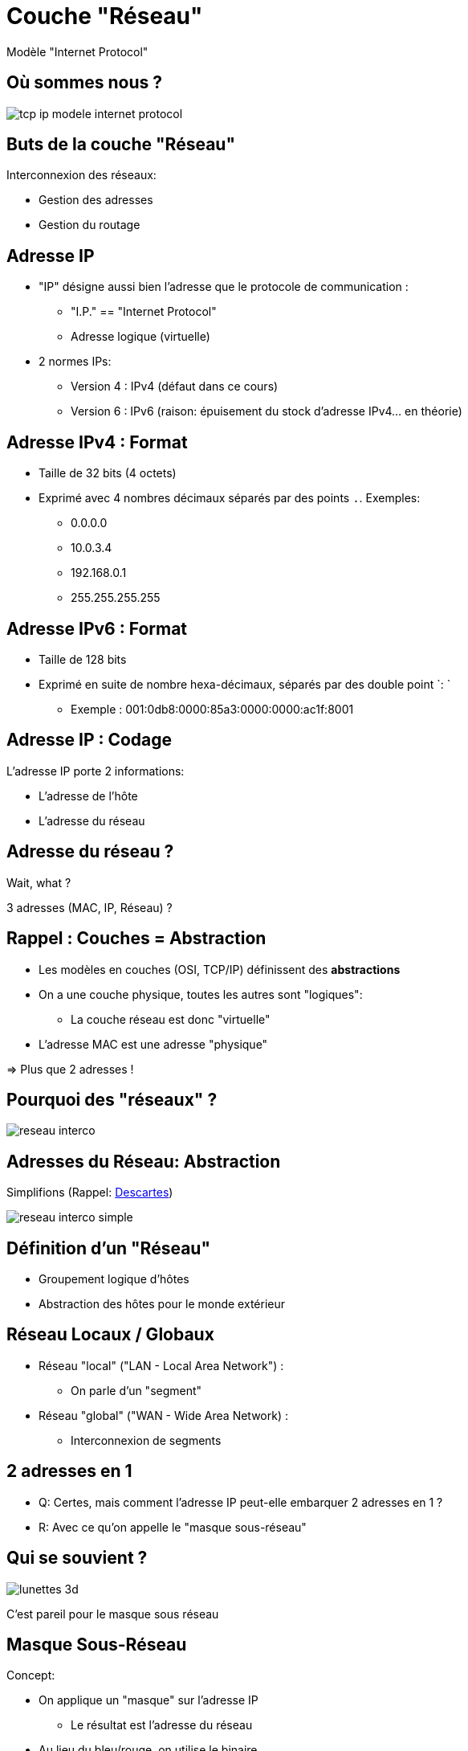 
= Couche "Réseau"

Modèle "Internet Protocol"

[{invert}]
== Où sommes nous ?

image::tcp-ip-modele-internet-protocol.png[]

== Buts de la couche "Réseau"

Interconnexion des réseaux:

* Gestion des adresses
* Gestion du routage

== Adresse IP

* "IP" désigne aussi bien l'adresse que le protocole de communication :
** "I.P." == "Internet Protocol"
** Adresse logique (virtuelle)

* 2 normes IPs:
** Version 4 : IPv4 (défaut dans ce cours)
** Version 6 : IPv6 (raison: épuisement du stock d'adresse IPv4... en théorie)

== Adresse IPv4 : Format

* Taille de 32 bits (4 octets)
* Exprimé avec 4 nombres décimaux séparés par des points `.`. Exemples:
** 0.0.0.0
** 10.0.3.4
** 192.168.0.1
** 255.255.255.255

== Adresse IPv6 : Format

* Taille de 128 bits
* Exprimé en suite de nombre hexa-décimaux, séparés par des double point `: `
** Exemple : 001:0db8:0000:85a3:0000:0000:ac1f:8001

== Adresse IP : Codage

L'adresse IP porte 2 informations:

* L'adresse de l'hôte
* L'adresse du réseau

== Adresse du réseau ?

Wait, what ?

3 adresses (MAC, IP, Réseau) ?

== Rappel : Couches = Abstraction

* Les modèles en couches (OSI, TCP/IP) définissent des *abstractions*

* On a une couche physique, toutes les autres sont "logiques":
** La couche réseau est donc "virtuelle"

* L'adresse MAC est une adresse "physique"

=> Plus que 2 adresses !

[{invert}]
== Pourquoi des "réseaux" ?

image::reseau-interco.png[]

== Adresses du Réseau: Abstraction

Simplifions (Rappel: link:#descartes[Descartes])

image::reseau-interco-simple.png[]

== Définition d'un "Réseau"

* Groupement logique d'hôtes
* Abstraction des hôtes pour le monde extérieur

== Réseau Locaux / Globaux

* Réseau "local" ("LAN - Local Area Network") :
** On parle d'un "segment"

* Réseau "global" ("WAN - Wide Area Network) :
** Interconnexion de segments

== 2 adresses en 1

* Q: Certes, mais comment l'adresse IP peut-elle embarquer 2 adresses en 1 ?
* R: Avec ce qu'on appelle le "masque sous-réseau"

[{invert}]
== Qui se souvient ?

image::lunettes-3d.jpg[]

C'est pareil pour le masque sous réseau

== Masque Sous-Réseau

Concept:

* On applique un "masque" sur l'adresse IP
** Le résultat est l'adresse du réseau

* Au lieu du bleu/rouge, on utilise le binaire

* Si on n'a pas le même nombre de bits, alors on ajoute des 0
** On doit donc avoir le même format que l'adresse IP

== Opération "ET logique"

* Utilisation de l'opération "ET logique"
** Ressemble à la multiplication:
*** 0 ET 0 = 0
*** 1 ET 0 = 0
*** 0 ET 1 = 0
*** 1 ET 1 = 1

== Calcul du masque sous-réseau

* On aligne les bits entre l'IP et le masque
* On effectue les opérations de "ET logique" bit à bit
* On récupère le résultat
+
[source]
----
11000000.10101000.00001010.00010100 => 192.168.10.20
ET
11111111.11111111.11111111.00000000 => 255.255.255.0
=
11000000.10101000.00001010.00000000 => 192.168.10.0
----

== Exercices masque sous-réseau

* Quel est le réseau de l'adresse IP `192.168.1.2` (masque: `255.255.0.0`) ?
* Quel est le réseau de l'adresse IP `10.128.4.10` (masque: `255.255.240.0`) ?
* Quel est le réseau de l'adresse IP `172.195.4.1` (masque: `255.240.0.0`) ?

[NOTE.speaker]
--
Solutions:

```
11000000.10101000.00000001.00000010 // 192.168.1.2
ET
11111111.11111111.00000000.00000000 // 255.255.0.0
=
11000000.10101000.00000000.00000000 // 192.168.0.0
```

```
00001010.10000000.00000100.00001010 // 10.128.4.10
ET
11111111.11111111.11110000.00000000 // 255.255.240.0
=
00001010.10000000.00000000.00000000 // 10.128.0.0
```

```
10101100.11000011.00000100.00000001 // 172.195.4.1
ET
11111111.11110000.00000000.00000000 // 255.240.0.0
=
10101100.11000000.00000000.00000000 // 172.192.0.0
```
--

== Restriction des bits du masque

* Est-ce qu'il y a des bandes rouges dans le verre bleu des lunettes ?

* Un masque sous-réseau est toujours séparé en deux parties :
** Une série de 1 contigus
** Puis une série de 0 contigus

== Exercice de reconnaissance de masques

Quelles sont les masques sous réseau valides ?

* 255.255.128.0
* 255.255.255.192
* 192.192.0.0
* 192.192.0.0
* 255.248.0.0
* 255.255.255.252
* 0.0.0.0

== Obsolète: Classes d'adresses IP

|===
|Classe |Bits de départ |Début |Fin

|Classe A
|0
|0.0.0.0
|127.255.255.2553

|Classe B
|10
|128.0.0.0
|191.255.255.255

|Classe C
|110
|192.0.0.0
|223.255.255.255
|===

(Les classes D et E existaient également pour des adresses réservées)

== Adresse IPv4 "Spéciales" 1/2

|===
|Bloc |Usage

|0.0.0.0/8
|Ce réseau

|127.0.0.0/8
|adresse de bouclage (localhost)

|10.0.0.0/8, 172.16.0.0/12, 192.168.0.0/16
|Adresses privées

|...
|...

|===

== Adresse IPv4 "Spéciales" 2/2

|===
|Bloc |Usage

|169.254.0.0/16
|adresses locales autoconfigurées

|255.255.255.255/32
|broadcast limité

|100.64.0.0/10
|Espace partagé pour Carrier Grade NAT

|224.0.0.0/4
|Multicast "Multidiffusion"

|...
|...

|===

== Notation CIDR

* Depuis 1994, on utilise la notation "CIDR" au lieu des classes d'IP
** Beaucoup plus modulaire et adaptable

* On ajoute un suffixe à l'adresse IP
** Séparateur: caractètre slash `/`
** Valeur du suffixe : nombre décimal indiquant le nombre de "1" du masque

== Exemple de notation CIDR

* `255.255.0.0` = `11111111.11111111.00000000.00000000`
* => 16 zéros
* L'adresse IP `192.168.2.1` associée au masque `255.255.0.0` est donc écrite `192.168.2.1/16`
* On écrit également son réseau ainsi = `192.168.0.0/16`

== Exercices CIDR

* Donnez la notation CIDR de l'adresse IP `10.172.0.5` avec le masque `255.255.255.0`
* Donnez la notation CIDR du réseau de l'adresse IP `192.168.2.1` avec le masque `255.240.0.0`
* Quel est la masque correspondant à l'adresse IP `172.10.16.192/16` ?

[NOTE.speaker]
--

* `10.172.0.5/24`
* `192.160.0.0/12`
* `255.255.252.0`

--

[{invert}]
== Après les adresses, le "Routage"

Comment envoyer un message d'une adresse à une autre ?

image::routage-reseaux.png[height=500]

[.small]
https://openclassrooms.com/fr/courses/1561696-les-reseaux-de-zero[Source]

== Routage

Mécanisme de détermination du chemin pour la distribution du message

image::routage.png[height=500]

== Topologies de Routage

* Unicast
* Broadcast
* Anycast
* Multicast

== Routage Unicast

* Depuis 1 hôte vers 1 autre hôte: "Point à point"

image::unicast.png[height=500]

== Routage Broadcast

* Depuis 1 hôte vers tous les hôtes du réseau local

image::broadcast.png[height=500]

== Routage Anycast

* Depuis 1 hôte vers les hôtes les plus "proches" en multi-chemin

image::anycast.png[height=500]

[NOTE.speaker]
--
Exemple: Routage BGP
--

== Routage Multicast

* Depuis 1 hôte vers les hôtes "abonnés"

image::multicast.png[height=500]

[NOTE.speaker]
--
Exemple: diffusion streaming
--

== Routage Local

* Je suis `192.168.2.4`
** Je veux envoyer un message à `192.168.2.7` (unicast)
** Mon réseau est `192.168.2.0/24`

* Nous sommes dans le même réseau (à vérifier pour le sport)
** Le switch connaîtra l'adresse MAC: communication facile

== Mais... et l'abstraction ?

* On la respecte !

* Mais il faut bien donner un destinataire à la couche "Liaison de Données".

* En l'occurence: une adresse MAC.

[{invert}]
== Rappel : Transmission de données en TCP/IP

image::tcp-ip-layer-transmit-data.jpg[height=500]

== ARP

* A.R.P. = "Address Resolution Protocol"
* Lien entre les couches 2 (Liaison) et 3 (IP)
* Protocole "question / réponse":
** On demande une adresse IP
** On obtient une (ou plusieurs) adresses MAC
** On peut "forger" les messages !

[{invert}]
== Requête ARP

image::arp.png[height=500]

== Table ARP

* On peut donc "conserver" ces paires d'adresses IP/MAC
** But : meilleure performances de communication
** "Mise en cache" : notion de durée de vie

* Une table ARP par hôte du réseau *local*

== Ping

* "Ping" est une question, qui attends une réponse "Pong"
* Commande permettant de tester l'accessibilité d'une machine via la couche "réseau"
* Utilises le protocole "ICMP" (Internet Control Message Protocol)
** Encapsulation dans le protocol IP

== Exercices avec `ping`

[NOTE.speaker]
--
* Vérifier la présence de la commande `ping`
** `which ping` sous Linux
** `where ping` sous Windows

* `ping 127.0.0.1` puis `CTRL-C` pour s'arrêter
* `ping -c3 127.0.0.1`
* `ping -c3 192.168.2.1`
* `ping -c3 192.168.2.x` (soi même)
* `ping -c3 192.168.2.y` (Voisin)
* `ping -c3 Google`
--

== Exercices avec ARP

// // https://www.tecmint.com/linux-network-configuration-and-troubleshooting-commands/

[source,bash]
----
$ sudo su - # Devenir root
root$ arp -a # Afficher la table ARP (Linux et Windows)
root$ arp -d <IP> # Supprimer l'entrée correspondant à <IP>
root$ arp -a
root$ ping -c3 <IP voisin>
root$ arp -a # Quelle différence ?
----

== Routage "Global"

* Je suis `192.168.2.4`
** Je veux envoyer un message à `72.54.67.128` (unicast)
** Mon réseau est `192.168.2.0/24`

* Nous sommes dans des réseaux différents
** Problème: comment faire ?

== Passerelle

* Adresse du réseau local
** Concept logique

* Destination des requêtes extra-réseau
** "Porte de sortie" du réseau

== Routeur

* Hôte appartenant à 2 (ou plus) réseaux

* C'est la machine qui fait "passerelle"

* Il faut un retour aux requêtes émises:
** Entrée / sortie d'un réseau

== Exemple de réseaux avec un routeur

image::router-interco-networks.png[height=600]

== Et Caetera

* Le routeur étant lui-même un noeud du réseau "parent"
** Soit le destinataire est dans son réseau parent
** Soit il transmet à la passerelle du réseau parent

* Et Caetera...

== Droit de réponse

* On a pu faire l'aller. Mais quid de la requête retour?

* Exemple de `ping` qui attend son `pong`...

== Table de routage

* Table stockée sur chaque hôte (routeur inclus)
* Liste les passerelles **connues** sur lesquelles envoyer les requêtes
** Ne contient QUE les réseaux de l'hôte
* En fonction des adresses IP des destinataires
* Contient toujours une route par défaut

== Règles de remplissage de la table de routage

* Remplir en 3 temps:
** Une entrée par réseau d'appartenance
** Une entrée par défaut
** Une entrée "statique" par réseau à connaître

* Les passerelles indiquées dans une table de routage
appartiennent toujours à l'un des réseaux auxquels j'appartiens

* Toujours une règle par défaut

== Exemple de Table de routage

Reprenons notre double réseau :

image::router-interco-networks.png[height=600]

== Table de Routage pour une machine

Pour une machine "simple", c'est facile. Prenons `192.168.1.10` :

|===
|Réseau à joindre |Passerelle

|192.168.1.0/24
|192.168.1.10

|0.0.0.0/0
|192.168.1.1

|===

* Une entrée pour le réseau auquel on appartient
* Une entrée par défaut

== Rappel

Reprenons notre double réseau :

image::router-interco-networks.png[height=600]

== Table de Routage pour le Routeur

Pour le routeur, c'est presque aussi facile :

|===
|Réseau à joindre |Passerelle

|192.168.1.0/24
|192.168.1.1

|10.0.2.0/16
|10.0.2.1

|0.0.0.0/0
|127.0.0.1

|===

* Une entrée pour **chaque** réseau auquel on appartient
* Une entrée par défaut
** On suppose ici que le routeur est autonome

[{invert}]
== Exercice avec la table de routage 1/3

image::reseaux-complexe-routage.png[height=550]

[.small]
https://openclassrooms.com/fr/courses/1561696-les-reseaux-de-zero[Source]

== Exercice avec la table de routage 2/3

* Quel est la table de routage de 192.168.0.1 ?

[NOTE.speaker]
--
|===
|Réseau à joindre |Passerelle

|192.168.0.0/24
|192.168.0.1

|0.0.0.0/0
|192.168.0.254

|10.0.0.0/24
|192.168.0.253

|===
--

== Exercice avec la table de routage 3/3

* Quel est la table de routage de "Routeur 1" ?

[NOTE.speaker]
--
|===
|Réseau à joindre |Passerelle

|192.168.0.0/24
|192.168.0.254

|192.168.1.0/24
|192.168.1.254

|0.0.0.0/0
|192.168.1.253

|10.0.0.0/24
|192.168.0.253

|===
--

== Pratiquons avec la table de routage

```
sudo su - # Become root
netstat -rn # Show Tables
```

== NAT

* NAT = "Network Adress Translation"
* 1 IP privée == 1 IP publique

[{invert}]
== NAT en image

image::nat-static.jpg[height=500]

== Exercices: "pont" Wifi

* But: Etablir un pont Ethernet <-> Wifi
** On a un réseau arrivant en Ethernet (accès en SSH aux pis)
** On veut aussi brancher nos smartphones en Wifi
** A raison d'un Wifi par Pi, sur le même réseau

== Exercices: "pont" Wifi

- Installer les paquets nécessaires (`hostapd bridge-utils`)
- Arrêter les services utilisés

[source,bash]
----
sudo su -
apt-get update
apt-get install hostapd bridge-utils
systemctl stop hostapd
----

== Exercices: "pont" Wifi

- Configurer manuellement les interfaces (`/etc/dhcpcd.conf`)

[source,bash]
----
# Editeur de texte en ligne : nano
nano /tmp/fichier.txt
# Entrainez vous puis valider avec
cat /tmp/fichier.txt

# Maintenant, le vrai fichier
cp /etc/dhcpcd.conf /etc/dhcpcd.conf.backup
nano /etc/dhcpcd.conf
# Ajouter "denyinterfaces wlan0" et "denyinterfaces eth0"
cat /etc/dhcpcd.conf

# En cas de problème:
cp /etc/dhcpcd.conf.backup /etc/dhcpcd.conf
----

== Exercices: "pont" Wifi

- Configurer le point d'accès wifi

[source,bash]
----
echo 'DAEMON_CONF="/etc/hostapd/hostapd.conf"' >> /etc/default/hostapd
cp /etc/hostapd/hostapd.conf /etc/hostapd/hostapd.conf.backup
nano /etc/hostapd/hostapd.conf
----

[source,ini]
----
interface=wlan0
bridge=br0
ssid=ISL
hw_mode=g
channel=7
wmm_enabled=0
macaddr_acl=0
auth_algs=1
ignore_broadcast_ssid=0
wpa=2
wpa_passphrase=ISL2018!
wpa_key_mgmt=WPA-PSK
wpa_pairwise=TKIP
rsn_pairwise=CCMP
----

== Exercices: "pont" Wifi

- Configurer le "pont" (aka. bridge)

[source,bash]
----
brctl addbr br0 # Creation de l'interface réseau
brctl addif br0 eth0 # Mixage des interfaces

# Définition de la configuration de br0
nano /etc/network/interfaces.d/br0
----

[source,ini]
----
auto br0
iface br0 inet manual
bridge_ports eth0 wlan0
----

== Exercices: "pont" Wifi

- Tout réactiver :

[source,bash]
----
systemctl enable hostapd
reboot
...
systemctl status hostapd
----

- Tester tout ça


== Exercises: Routeur Wifi

* Comme pour le bridge, mais avec du routage dans un réseau privé

* Il faut configurer un serveur DHCP: `dnsmasq`

== Exercises: Routeur Wifi

* Désactiver ce qu'on vient de faire:

[source,bash]
----
systemctl disable hostapd
rm -f /etc/hostapd/*.conf /etc/network/interfaces.d/br0
reboot
...
systemctl status hostapd
brctl delbr br0
ip addr
----

== Exercises: Routeur Wifi

* Configurer une IP statique publique :

[source,bash]
----
# Décider du plan d'adressage et adapter ci-dessous
nano /etc/dhcpcd.conf
----

[source,ini]
----
interface wlan0
    static ip_address=192.168.4.1/24
    nohook wpa_supplicant
----

== Exercises: Routeur Wifi

* Installer dnsmasq avec `apt-get`

* Configurer `dnsmasq` :

[source,bash]
----
systemctl stop dnsmasq
cp /etc/dnsmasq.conf /etc/dnsmasq.conf.backup
nano /etc/dnsmasq.conf
----

[source,ini]
----
interface=wlan0      # Use the require wireless interface - usually wlan0
  dhcp-range=192.168.4.2,192.168.4.20,255.255.255.0,24h
----

== Exercises: Routeur Wifi

* Configurer hostapd comme précédemment (sauf la ligne "bridge"):

[source,bash]
----
systemctl disable hostapd
nano /etc/hostapd/hostapd.conf
----

[source,ini]
----
interface=wlan0
driver=nl80211
ssid=ISL
hw_mode=g
channel=7
wmm_enabled=0
macaddr_acl=0
auth_algs=1
ignore_broadcast_ssid=0
wpa=2
wpa_passphrase=ISL2019?
wpa_key_mgmt=WPA-PSK
wpa_pairwise=TKIP
rsn_pairwise=CCMP
----

== Exercises: Routeur Wifi

* Vérifier les changements

[source,bash]
----
systemctl restart dhcpcd
systemctl start hostapd
systemctl enable hostapd
systemctl start dnsmasq
systemctl enable dnsmasq
----

== Exercises: Routeur Wifi

* Il manque le routage !

[source,bash]
----
echo 'net.ipv4.ip_forward=1' >> /etc/sysctl.conf
sysctl -p

# Masquerade
iptables -t nat -A  POSTROUTING -o eth0 -j MASQUERADE
sh -c "iptables-save > /etc/iptables.ipv4.nat"

nano /etc/rc.local
----

[source,bash]
----
...
iptables-restore < /etc/iptables.ipv4.nat

exit 0

----

// == Exercises: chaîne de routage

// == Exercice avec nmap

// ```
// nmap -sN 192.168.2.0/16 # Découverte des IPs sur le réseau
// ```
